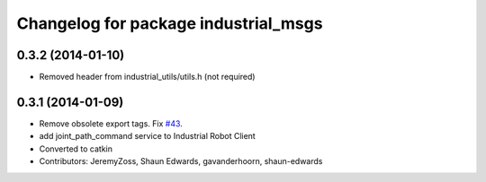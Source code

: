 ^^^^^^^^^^^^^^^^^^^^^^^^^^^^^^^^^^^^^
Changelog for package industrial_msgs
^^^^^^^^^^^^^^^^^^^^^^^^^^^^^^^^^^^^^

0.3.2 (2014-01-10)
------------------
* Removed header from industrial_utils/utils.h (not required)

0.3.1 (2014-01-09)
------------------
* Remove obsolete export tags. Fix `#43 <https://github.com/shaun-edwards/industrial_core/issues/43>`_.
* add joint_path_command service to Industrial Robot Client
* Converted to catkin
* Contributors: JeremyZoss, Shaun Edwards, gavanderhoorn, shaun-edwards
